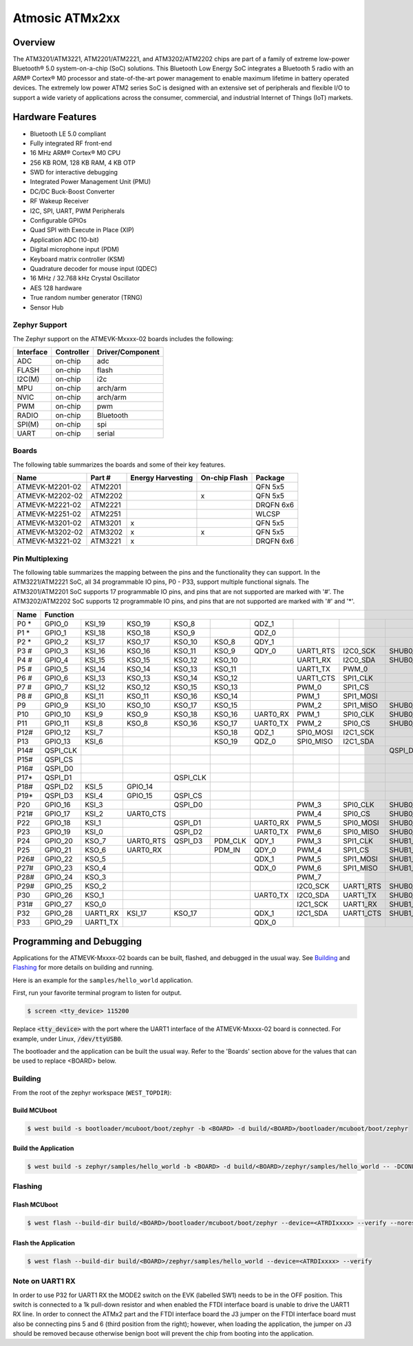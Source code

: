 .. _atmevk-02:

Atmosic ATMx2xx
###############

Overview
********
The ATM3201/ATM3221, ATM2201/ATM2221, and ATM3202/ATM2202 chips are part of a family of extreme low-power Bluetooth® 5.0 system-on-a-chip (SoC) solutions. This Bluetooth Low Energy SoC integrates a Bluetooth 5  radio with an ARM® Cortex® M0 processor and state-of-the-art power management to enable maximum lifetime in battery operated devices. The extremely low power ATM2 series SoC is designed with an extensive set of peripherals and flexible I/O to support a wide variety of applications across the consumer, commercial, and industrial Internet of Things (IoT) markets.  

Hardware Features
*****************
- Bluetooth LE 5.0 compliant
- Fully integrated RF front-end
- 16 MHz ARM® Cortex® M0 CPU
- 256 KB ROM, 128 KB RAM, 4 KB OTP
- SWD for interactive debugging
- Integrated Power Management Unit (PMU)
- DC/DC Buck-Boost Converter
- RF Wakeup Receiver
- I2C, SPI, UART, PWM Peripherals
- Configurable GPIOs
- Quad SPI with Execute in Place (XIP)
- Application ADC (10-bit)
- Digital microphone input (PDM)
- Keyboard matrix controller (KSM)
- Quadrature decoder for mouse input (QDEC)
- 16 MHz / 32.768 kHz Crystal Oscillator
- AES 128 hardware
- True random number generator (TRNG)
- Sensor Hub

Zephyr Support
==============

The Zephyr support on the ATMEVK-Mxxxx-02 boards includes the following:

+-----------+------------+----------------------+
| Interface | Controller | Driver/Component     |
+===========+============+======================+
| ADC       | on-chip    | adc                  |
+-----------+------------+----------------------+
| FLASH     | on-chip    | flash                |
+-----------+------------+----------------------+
| I2C(M)    | on-chip    | i2c                  |
+-----------+------------+----------------------+
| MPU       | on-chip    | arch/arm             |
+-----------+------------+----------------------+
| NVIC      | on-chip    | arch/arm             |
+-----------+------------+----------------------+
| PWM       | on-chip    | pwm                  |
+-----------+------------+----------------------+
| RADIO     | on-chip    | Bluetooth            |
+-----------+------------+----------------------+
| SPI(M)    | on-chip    | spi                  |
+-----------+------------+----------------------+
| UART      | on-chip    | serial               |
+-----------+------------+----------------------+

Boards
======
The following table summarizes the boards and some of their key features.

+-----------------+---------+-------------------+---------------+-----------+
| Name            | Part #  | Energy Harvesting | On-chip Flash | Package   |
+=================+=========+===================+===============+===========+
| ATMEVK-M2201-02 | ATM2201 |                   |               | QFN 5x5   |
+-----------------+---------+-------------------+---------------+-----------+
| ATMEVK-M2202-02 | ATM2202 |                   | x             | QFN 5x5   |
+-----------------+---------+-------------------+---------------+-----------+
| ATMEVK-M2221-02 | ATM2221 |                   |               | DRQFN 6x6 |
+-----------------+---------+-------------------+---------------+-----------+
| ATMEVK-M2251-02 | ATM2251 |                   |               | WLCSP     |
+-----------------+---------+-------------------+---------------+-----------+
| ATMEVK-M3201-02 | ATM3201 | x                 |               | QFN 5x5   |
+-----------------+---------+-------------------+---------------+-----------+
| ATMEVK-M3202-02 | ATM3202 | x                 | x             | QFN 5x5   |
+-----------------+---------+-------------------+---------------+-----------+
| ATMEVK-M3221-02 | ATM3221 | x                 |               | DRQFN 6x6 |
+-----------------+---------+-------------------+---------------+-----------+

Pin Multiplexing
================
The following table summarizes the mapping between the pins and the functionality they can support. In the ATM3221/ATM2221 SoC, all 34 programmable IO pins, P0 - P33, support multiple functional signals. The ATM3201/ATM2201 SoC supports 17 programmable IO pins, and pins that are not supported are marked with '#'. The ATM3202/ATM2202 SoC supports 12 programmable IO pins, and pins that are not supported are marked with '#' and '*'.

+------+--------------------------------------------------------------------------------------------------------------------------------------------------------------------------------------------------+
| Name | Function                                                                                                                                                                                         |
+======+============+============+============+============+============+============+============+============+============+============+============+============+============+============+============+
| P0 * | GPIO_0     | KSI_19     | KSO_19     | KSO_8      |            | QDZ_1      |            |            |            | SHUB1_CLK  |            | SPI1_CLK   |            | XPAON      |            |
+------+------------+------------+------------+------------+------------+------------+------------+------------+------------+------------+------------+------------+------------+------------+------------+
| P1 * | GPIO_1     | KSI_18     | KSO_18     | KSO_9      |            | QDZ_0      |            |            |            | SHUB1_CS   |            | SPI1_CS    |            |            |            |
+------+------------+------------+------------+------------+------------+------------+------------+------------+------------+------------+------------+------------+------------+------------+------------+
| P2 * | GPIO_2     | KSI_17     | KSO_17     | KSO_10     | KSO_8      | QDY_1      |            |            |            | SHUB1_MOSI |            | SPI1_MOSI  |            |            |            |
+------+------------+------------+------------+------------+------------+------------+------------+------------+------------+------------+------------+------------+------------+------------+------------+
| P3 # | GPIO_3     | KSI_16     | KSO_16     | KSO_11     | KSO_9      | QDY_0      | UART1_RTS  | I2C0_SCK   | SHUB0_SCK  |            |            |            |            |            |            |
+------+------------+------------+------------+------------+------------+------------+------------+------------+------------+------------+------------+------------+------------+------------+------------+
| P4 # | GPIO_4     | KSI_15     | KSO_15     | KSO_12     | KSO_10     |            | UART1_RX   | I2C0_SDA   | SHUB0_SDA  |            |            |            |            |            |            |
+------+------------+------------+------------+------------+------------+------------+------------+------------+------------+------------+------------+------------+------------+------------+------------+
| P5 # | GPIO_5     | KSI_14     | KSO_14     | KSO_13     | KSO_11     |            | UART1_TX   | PWM_0      |            |            |            |            |            |            |            |
+------+------------+------------+------------+------------+------------+------------+------------+------------+------------+------------+------------+------------+------------+------------+------------+
| P6 # | GPIO_6     | KSI_13     | KSO_13     | KSO_14     | KSO_12     |            | UART1_CTS  | SPI1_CLK   |            |            | SHUB1_CLK  |            |            |            |            |
+------+------------+------------+------------+------------+------------+------------+------------+------------+------------+------------+------------+------------+------------+------------+------------+
| P7 # | GPIO_7     | KSI_12     | KSO_12     | KSO_15     | KSO_13     |            | PWM_0      | SPI1_CS    |            |            | SHUB1_CS   |            |            |            |            |
+------+------------+------------+------------+------------+------------+------------+------------+------------+------------+------------+------------+------------+------------+------------+------------+
| P8 # | GPIO_8     | KSI_11     | KSO_11     | KSO_16     | KSO_14     |            | PWM_1      | SPI1_MOSI  |            |            | SHUB1_MOSI |            |            |            |            |
+------+------------+------------+------------+------------+------------+------------+------------+------------+------------+------------+------------+------------+------------+------------+------------+
| P9   | GPIO_9     | KSI_10     | KSO_10     | KSO_17     | KSO_15     |            | PWM_2      | SPI1_MISO  | SHUB0_CLK  | SHUB0_SCK  | SHUB1_MISO | SPI0_CLK   | PDM_CLK    |            | I2C0_SCK   |
+------+------------+------------+------------+------------+------------+------------+------------+------------+------------+------------+------------+------------+------------+------------+------------+
| P10  | GPIO_10    | KSI_9      | KSO_9      | KSO_18     | KSO_16     | UART0_RX   | PWM_1      | SPI0_CLK   | SHUB0_CS   | SHUB0_SDA  | SHUB0_CLK  | SPI0_CS    | PDM_IN     | XPAON      | I2C0_SDA   |
+------+------------+------------+------------+------------+------------+------------+------------+------------+------------+------------+------------+------------+------------+------------+------------+
| P11  | GPIO_11    | KSI_8      | KSO_8      | KSO_16     | KSO_17     | UART0_TX   | PWM_2      | SPI0_CS    | SHUB0_MOSI | SHUB1_SCK  | SHUB0_CS   | SPI0_MOSI  | UART0_CTS  | XPAON      | I2C1_SCK   |
+------+------------+------------+------------+------------+------------+------------+------------+------------+------------+------------+------------+------------+------------+------------+------------+
| P12# | GPIO_12    | KSI_7      |            |            | KSO_18     | QDZ_1      | SPI0_MOSI  | I2C1_SCK   |            | SHUB1_SCK  | SHUB0_MOSI |            | UART0_CTS  |            |            |
+------+------------+------------+------------+------------+------------+------------+------------+------------+------------+------------+------------+------------+------------+------------+------------+
| P13  | GPIO_13    | KSI_6      |            |            | KSO_19     | QDZ_0      | SPI0_MISO  | I2C1_SDA   |            | SHUB0_MISO | SHUB1_SDA  |            |            | UART0_RTS  |            |
+------+------------+------------+------------+------------+------------+------------+------------+------------+------------+------------+------------+------------+------------+------------+------------+
| P14# | QSPI_CLK   |            |            |            |            |            |            |            | QSPI_D3    |            |            |            |            |            |            |
+------+------------+------------+------------+------------+------------+------------+------------+------------+------------+------------+------------+------------+------------+------------+------------+
| P15# | QSPI_CS    |            |            |            |            |            |            |            |            |            |            |            |            |            |            |
+------+------------+------------+------------+------------+------------+------------+------------+------------+------------+------------+------------+------------+------------+------------+------------+
| P16# | QSPI_D0    |            |            |            |            |            |            |            |            |            |            |            |            |            |            |
+------+------------+------------+------------+------------+------------+------------+------------+------------+------------+------------+------------+------------+------------+------------+------------+
| P17* | QSPI_D1    |            |            | QSPI_CLK   |            |            |            |            |            |            |            |            |            |            |            |
+------+------------+------------+------------+------------+------------+------------+------------+------------+------------+------------+------------+------------+------------+------------+------------+
| P18# | QSPI_D2    | KSI_5      | GPIO_14    |            |            |            |            |            |            |            |            |            |            |            |            |
+------+------------+------------+------------+------------+------------+------------+------------+------------+------------+------------+------------+------------+------------+------------+------------+
| P19* | QSPI_D3    | KSI_4      | GPIO_15    | QSPI_CS    |            |            |            |            |            |            |            |            |            |            |            |
+------+------------+------------+------------+------------+------------+------------+------------+------------+------------+------------+------------+------------+------------+------------+------------+
| P20  | GPIO_16    | KSI_3      |            | QSPI_D0    |            |            | PWM_3      | SPI0_CLK   | SHUB0_CLK  |            |            |            |            |            |            |
+------+------------+------------+------------+------------+------------+------------+------------+------------+------------+------------+------------+------------+------------+------------+------------+
| P21# | GPIO_17    | KSI_2      | UART0_CTS  |            |            |            | PWM_4      | SPI0_CS    | SHUB0_CS   |            |            |            |            |            |            |
+------+------------+------------+------------+------------+------------+------------+------------+------------+------------+------------+------------+------------+------------+------------+------------+
| P22  | GPIO_18    | KSI_1      |            | QSPI_D1    |            | UART0_RX   | PWM_5      | SPI0_MOSI  | SHUB0_MOSI |            |            |            |            |            |            |
+------+------------+------------+------------+------------+------------+------------+------------+------------+------------+------------+------------+------------+------------+------------+------------+
| P23  | GPIO_19    | KSI_0      |            | QSPI_D2    |            | UART0_TX   | PWM_6      | SPI0_MISO  | SHUB0_MISO |            |            |            |            |            |            |
+------+------------+------------+------------+------------+------------+------------+------------+------------+------------+------------+------------+------------+------------+------------+------------+
| P24  | GPIO_20    | KSO_7      | UART0_RTS  | QSPI_D3    | PDM_CLK    | QDY_1      | PWM_3      | SPI1_CLK   | SHUB1_CLK  |            |            |            |            |            |            |
+------+------------+------------+------------+------------+------------+------------+------------+------------+------------+------------+------------+------------+------------+------------+------------+
| P25  | GPIO_21    | KSO_6      | UART0_RX   |            | PDM_IN     | QDY_0      | PWM_4      | SPI1_CS    | SHUB1_CS   |            |            |            |            |            |            |
+------+------------+------------+------------+------------+------------+------------+------------+------------+------------+------------+------------+------------+------------+------------+------------+
| P26# | GPIO_22    | KSO_5      |            |            |            | QDX_1      | PWM_5      | SPI1_MOSI  | SHUB1_MOSI |            |            |            |            |            |            |
+------+------------+------------+------------+------------+------------+------------+------------+------------+------------+------------+------------+------------+------------+------------+------------+
| P27# | GPIO_23    | KSO_4      |            |            |            | QDX_0      | PWM_6      | SPI1_MISO  | SHUB1_MISO |            |            |            |            |            |            |
+------+------------+------------+------------+------------+------------+------------+------------+------------+------------+------------+------------+------------+------------+------------+------------+
| P28# | GPIO_24    | KSO_3      |            |            |            |            | PWM_7      |            |            |            |            |            |            |            |            |
+------+------------+------------+------------+------------+------------+------------+------------+------------+------------+------------+------------+------------+------------+------------+------------+
| P29# | GPIO_25    | KSO_2      |            |            |            |            | I2C0_SCK   | UART1_RTS  | SHUB0_SCK  |            |            |            |            |            |            |
+------+------------+------------+------------+------------+------------+------------+------------+------------+------------+------------+------------+------------+------------+------------+------------+
| P30  | GPIO_26    | KSO_1      |            |            |            | UART0_TX   | I2C0_SDA   | UART1_TX   | SHUB0_SDA  |            |            |            |            |            |            |
+------+------------+------------+------------+------------+------------+------------+------------+------------+------------+------------+------------+------------+------------+------------+------------+
| P31# | GPIO_27    | KSO_0      |            |            |            |            | I2C1_SCK   | UART1_RX   | SHUB1_SCK  |            |            |            |            |            |            |
+------+------------+------------+------------+------------+------------+------------+------------+------------+------------+------------+------------+------------+------------+------------+------------+
| P32  | GPIO_28    | UART1_RX   | KSI_17     | KSO_17     |            | QDX_1      | I2C1_SDA   | UART1_CTS  | SHUB1_SDA  |            |            |            |            |            |            |
+------+------------+------------+------------+------------+------------+------------+------------+------------+------------+------------+------------+------------+------------+------------+------------+
| P33  | GPIO_29    | UART1_TX   |            |            |            | QDX_0      |            |            |            | SHUB1_MISO |            | SPI1_MISO  |            |            |            |
+------+------------+------------+------------+------------+------------+------------+------------+------------+------------+------------+------------+------------+------------+------------+------------+

Programming and Debugging
*************************

Applications for the ATMEVK-Mxxxx-02 boards can be built, flashed, and debugged in the usual way. See `Building`_ and `Flashing`_ for more details on building and running.

Here is an example for the ``samples/hello_world`` application.

First, run your favorite terminal program to listen for output.

.. code-block:: console

   $ screen <tty_device> 115200

Replace :code:`<tty_device>` with the port where the UART1 interface of the ATMEVK-Mxxxx-02 board is connected. For example, under Linux, :code:`/dev/ttyUSB0`.

The bootloader and the application can be built the usual way. Refer to the 'Boards' section above for the values that can be used to replace <BOARD> below.


.. _build_an_application:

Building
========

From the root of the zephyr workspace (``WEST_TOPDIR``):

Build MCUboot
-------------

.. code-block:: console

   $ west build -s bootloader/mcuboot/boot/zephyr -b <BOARD> -d build/<BOARD>/bootloader/mcuboot/boot/zephyr

Build the Application
---------------------

.. code-block:: console

   $ west build -s zephyr/samples/hello_world -b <BOARD> -d build/<BOARD>/zephyr/samples/hello_world -- -DCONFIG_BOOTLOADER_MCUBOOT=y '-DCONFIG_MCUBOOT_SIGNATURE_KEY_FILE="bootloader/mcuboot/root-rsa-2048.pem"'



.. _application_run:

Flashing
========

Flash MCUboot
-------------

.. code-block:: console

   $ west flash --build-dir build/<BOARD>/bootloader/mcuboot/boot/zephyr --device=<ATRDIxxxx> --verify --noreset


Flash the Application
---------------------

.. code-block:: console

   $ west flash --build-dir build/<BOARD>/zephyr/samples/hello_world --device=<ATRDIxxxx> --verify


Note on UART1 RX
================

In order to use P32 for UART1 RX the MODE2 switch on the EVK (labelled SW1) needs to be in the OFF position.
This switch is connected to a 1k pull-down resistor and when enabled the FTDI interface board is unable to drive the UART1 RX line.
In order to connect the ATMx2 part and the FTDI interface board the J3 jumper on the FTDI interface board must also be connecting pins 5 and 6 (third position from the right); however, when loading the application, the jumper on J3 should be removed because otherwise benign boot will prevent the chip from booting into the application.
